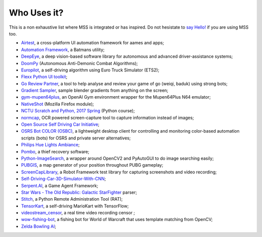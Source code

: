 ============
Who Uses it?
============

This is a non exhaustive list where MSS is integrated or has inspired.
Do not hesistate to `say Hello! <https://github.com/BoboTiG/python-mss/issues>`_ if you are using MSS too.

- `Airtest <https://github.com/AirtestProject/Airtest>`_, a cross-platform UI automation framework for aames and apps;
- `Automation Framework <https://github.com/capaximperii/AutomationFramework>`_, a Batmans utility;
- `DeepEye <https://github.com/thayerAlshaabi/DeepEye>`_, a deep vision-based software library for autonomous and advanced driver-assistance systems;
- `DoomPy <https://github.com/WNoxchi/DoomPy>`_ (Autonomous Anti-Demonic Combat Algorithms);
- `Europilot <https://github.com/jsistla/eu-pilot>`_, a self-driving algorithm using Euro Truck Simulator (ETS2);
- `Flexx Python UI toolkit <https://github.com/zoofio/flexx>`_;
- `Go Review Partner <https://github.com/pnprog/goreviewpartner>`_, a tool to help analyse and review your game of go (weiqi, baduk) using strong bots;
- `Gradient Sampler <https://github.com/FrankFirsching/gradient_sampler>`_,  sample blender gradients from anything on the screen;
- `gym-mupen64plus <https://github.com/bzier/gym-mupen64plus>`_, an OpenAI Gym environment wrapper for the Mupen64Plus N64 emulator;
- `NativeShot <https://addons.mozilla.org/en-US/firefox/addon/nativeshot/>`_ (Mozilla Firefox module);
- `NCTU Scratch and Python, 2017 Spring <https://github.com/mzshieh/snp2017spring>`_ (Python course);
- `normcap <https://github.com/dynobo/normcap>`_, OCR powered screen-capture tool to capture information instead of images;
- `Open Source Self Driving Car Initiative <https://github.com/OSSDC/OSSDC-VisionBasedACC>`_;
- `OSRS Bot COLOR (OSBC) <https://github.com/kelltom/OSRS-Bot-COLOR>`_, a lightweight desktop client for controlling and monitoring color-based automation scripts (bots) for OSRS and private server alternatives;
- `Philips Hue Lights Ambiance <https://github.com/digital-concrete-jungle/hue-ambiance>`_;
- `Pombo <https://github.com/BoboTiG/pombo>`_, a thief recovery software;
- `Python-ImageSearch <https://github.com/drov0/python-imagesearch>`_, a wrapper around OpenCV2 and PyAutoGUI to do image searching easily;
- `PUBGIS <https://github.com/andrewzwicky/PUBGIS>`_, a map generator of your position throughout PUBG gameplay;
- `ScreenCapLibrary <https://github.com/mihaiparvu/ScreenCapLibrary>`_, a Robot Framework test library for capturing screenshots and video recording;
- `Self-Driving-Car-3D-Simulator-With-CNN <https://github.com/sagar448/Self-Driving-Car-3D-Simulator-With-CNN>`_;
- `Serpent.AI <https://github.com/SerpentAI/SerpentAI>`_, a Game Agent Framework;
- `Star Wars - The Old Republic: Galactic StarFighter <https://github.com/RedFantom/gsf-parser>`_ parser;
- `Stitch <https://nathanlopez.github.io/Stitch/>`_, a Python Remote Administration Tool (RAT);
- `TensorKart <https://github.com/kevinhughes27/TensorKart>`_, a self-driving MarioKart with TensorFlow;
- `videostream_censor <https://github.com/SergeyKalutsky/vsc>`_, a real time video recording censor ;
- `wow-fishing-bot <https://github.com/rsamf/wow-fishing-bot>`_, a fishing bot for World of Warcraft that uses template matching from OpenCV;
- `Zelda Bowling AI <https://github.com/Velidir/ZeldaBowlingAI>`_;
